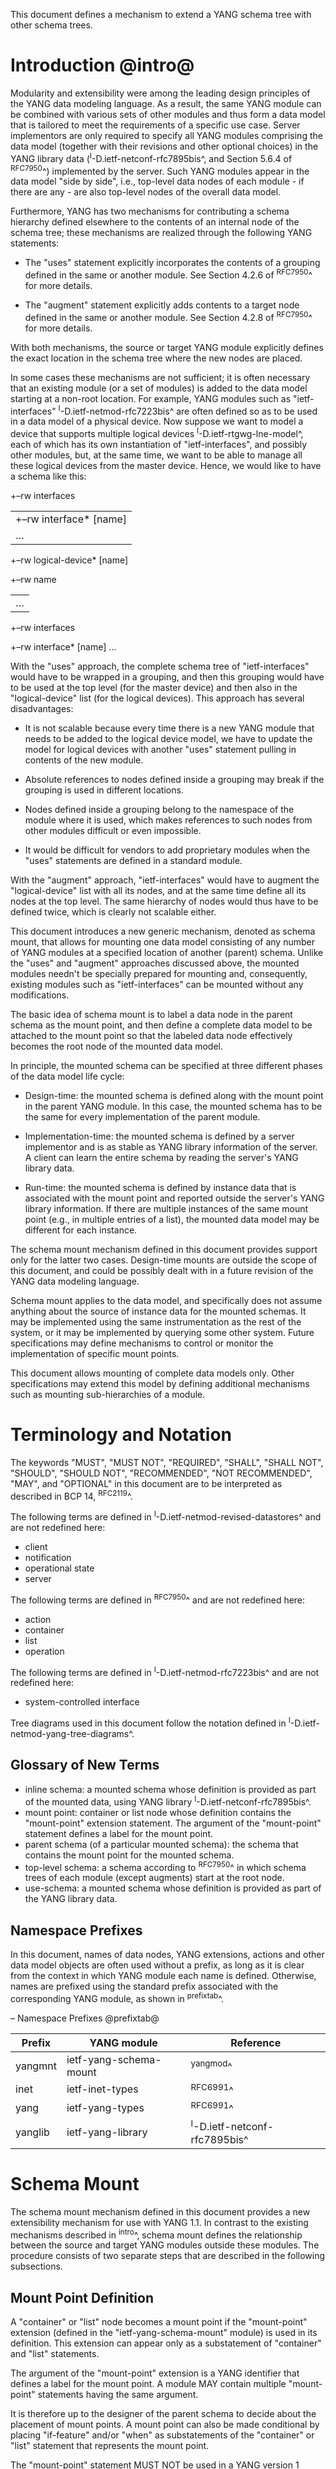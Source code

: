 # -*- org -*-

This document defines a mechanism to extend a YANG schema tree with
other schema trees.

* Introduction @intro@

Modularity and extensibility were among the leading design principles
of the YANG data modeling language. As a result, the same YANG module
can be combined with various sets of other modules and thus form a
data model that is tailored to meet the requirements of a specific use
case. Server implementors are only required to specify all YANG
modules comprising the data model (together with their revisions and
other optional choices) in the YANG library data
(^I-D.ietf-netconf-rfc7895bis^, and Section 5.6.4 of ^RFC7950^)
implemented by the server.  Such YANG modules appear in the data model
"side by side", i.e., top-level data nodes of each module - if there
are any - are also top-level nodes of the overall data model.

Furthermore, YANG has two mechanisms for contributing a schema
hierarchy defined elsewhere to the contents of an internal node of the
schema tree; these mechanisms are realized through the following YANG
statements:

- The "uses" statement explicitly incorporates the contents of a
  grouping defined in the same or another module. See Section 4.2.6
  of ^RFC7950^ for more details.

- The "augment" statement explicitly adds contents to a target node
  defined in the same or another module. See Section 4.2.8 of
  ^RFC7950^ for more details.

With both mechanisms, the source or target YANG module explicitly
defines the exact location in the schema tree where the new nodes are
placed.

In some cases these mechanisms are not sufficient; it is often
necessary that an existing module (or a set of modules) is added to
the data model starting at a non-root location. For example, YANG
modules such as "ietf-interfaces" ^I-D.ietf-netmod-rfc7223bis^ are
often defined so as to be used in a data model of a physical device.
Now suppose we want to model a device that supports multiple logical
devices ^I-D.ietf-rtgwg-lne-model^, each of which has its own
instantiation of "ietf-interfaces", and possibly other modules, but,
at the same time, we want to be able to manage all these logical
devices from the master device.  Hence, we would like to have a schema
like this:

  +--rw interfaces
  |  +--rw interface* [name]
  |     ...
  +--rw logical-device* [name]
     +--rw name
     |   ...
     +--rw interfaces
       +--rw interface* [name]
          ...

With the "uses" approach, the complete schema tree of "ietf-interfaces"
would have to be wrapped in a grouping, and then this grouping would
have to be used at the top level (for the master device) and then also
in the "logical-device" list (for the logical devices).  This approach
has several disadvantages:

- It is not scalable because every time there is a new YANG module
  that needs to be added to the logical device model, we have to
  update the model for logical devices with another "uses" statement
  pulling in contents of the new module.

- Absolute references to nodes defined inside a grouping may break
  if the grouping is used in different locations.

- Nodes defined inside a grouping belong to the namespace of
  the module where it is used, which makes references to such nodes
  from other modules difficult or even impossible.

- It would be difficult for vendors to add proprietary modules when
  the "uses" statements are defined in a standard module.

With the "augment" approach, "ietf-interfaces" would have to augment the
"logical-device" list with all its nodes, and at the same time define
all its nodes at the top level. The same hierarchy of nodes would thus
have to be defined twice, which is clearly not scalable either.

This document introduces a new generic mechanism, denoted as schema
mount, that allows for mounting one data model consisting of any
number of YANG modules at a specified location of another (parent)
schema. Unlike the "uses" and "augment" approaches discussed above,
the mounted modules needn't be specially prepared for mounting and,
consequently, existing modules such as "ietf-interfaces" can be
mounted without any modifications.

The basic idea of schema mount is to label a data node in the parent
schema as the mount point, and then define a complete data model to be
attached to the mount point so that the labeled data node effectively
becomes the root node of the mounted data model.

In principle, the mounted schema can be specified at three different
phases of the data model life cycle:

+ Design-time: the mounted schema is defined along with the mount
  point in the parent YANG module. In this case, the mounted schema has to
  be the same for every implementation of the parent module.

+ Implementation-time: the mounted schema is defined by a server
  implementor and is as stable as YANG library information of the
  server.  A client can learn the entire schema by reading the
  server's YANG library data.

+ Run-time: the mounted schema is defined by instance data that is
  associated with the mount point and reported outside the server's
  YANG library information. If there are multiple instances of the
  same mount point (e.g., in multiple entries of a list), the mounted
  data model may be different for each instance.

The schema mount mechanism defined in this document provides support
only for the latter two cases. Design-time mounts are outside
the scope of this document, and could be possibly dealt with in a
future revision of the YANG data modeling language.

Schema mount applies to the data model, and specifically does not
assume anything about the source of instance data for the mounted
schemas. It may be implemented using the same instrumentation as the
rest of the system, or it may be implemented by querying some other
system.  Future specifications may define mechanisms to control or
monitor the implementation of specific mount points.

This document allows mounting of complete data models only.  Other
specifications may extend this model by defining additional
mechanisms such as mounting sub-hierarchies of a module.

* Terminology and Notation

The keywords "MUST", "MUST NOT", "REQUIRED", "SHALL", "SHALL NOT",
"SHOULD", "SHOULD NOT", "RECOMMENDED", "NOT RECOMMENDED", "MAY", and
"OPTIONAL" in this document are to be interpreted as described in BCP
14, ^RFC2119^.

The following terms are defined in
^I-D.ietf-netmod-revised-datastores^ and are not redefined here:

- client
- notification
- operational state
- server

The following terms are defined in ^RFC7950^ and are not redefined
here:

- action
- container
- list
- operation

The following terms are defined in ^I-D.ietf-netmod-rfc7223bis^ and
are not redefined here:

- system-controlled interface

Tree diagrams used in this document follow the notation defined in
^I-D.ietf-netmod-yang-tree-diagrams^.

** Glossary of New Terms

- inline schema: a mounted schema whose definition is provided as part
  of the mounted data, using YANG library ^I-D.ietf-netconf-rfc7895bis^.
- mount point: container or list node whose definition contains
  the "mount-point" extension statement. The argument of the
  "mount-point" statement defines a label for the mount point.
- parent schema (of a particular mounted schema): the schema that
  contains the mount point for the mounted schema.
- top-level schema: a schema according to ^RFC7950^ in which schema
  trees of each module (except augments) start at the root node.
- use-schema: a mounted schema whose definition is provided as part of
  the YANG library data.

** Namespace Prefixes

In this document, names of data nodes, YANG extensions, actions and
other data model objects are often used without a prefix, as long as
it is clear from the context in which YANG module each name is
defined.  Otherwise, names are prefixed using the standard prefix
associated with the corresponding YANG module, as shown in
^prefixtab^.

-- Namespace Prefixes @prefixtab@
| Prefix  | YANG module            | Reference |
|---------+------------------------+-----------|
| yangmnt | ietf-yang-schema-mount | ^yangmod^ |
| inet    | ietf-inet-types        | ^RFC6991^ |
| yang    | ietf-yang-types        | ^RFC6991^ |
| yanglib | ietf-yang-library      | ^I-D.ietf-netconf-rfc7895bis^ |

* Schema Mount

The schema mount mechanism defined in this document provides a new
extensibility mechanism for use with YANG 1.1. In contrast to the
existing mechanisms described in ^intro^, schema mount defines the
relationship between the source and target YANG modules outside these
modules. The procedure consists of two separate steps that are
described in the following subsections.

** Mount Point Definition

A "container" or "list" node becomes a mount point if the
"mount-point" extension (defined in the "ietf-yang-schema-mount"
module) is used in its definition. This extension can appear only as a
substatement of "container" and "list" statements.

The argument of the "mount-point" extension is a YANG identifier that
defines a label for the mount point. A module MAY contain multiple
"mount-point" statements having the same argument.

It is therefore up to the designer of the parent schema to decide
about the placement of mount points. A mount point can also be made
conditional by placing "if-feature" and/or "when" as substatements of
the "container" or "list" statement that represents the mount point.

The "mount-point" statement MUST NOT be used in a YANG version 1
module.  Note, however, that modules written in any YANG version,
including version 1, can be mounted under a mount point.

Note that the "mount-point" statement does not define a new data node.

** Specification of the Mounted Schema

Mounted schemas for all mount points in the parent schema are
determined from state data in the "yangmnt:schema-mounts"
container. Data in this container is intended to be as stable as data
in the top-level YANG library ^I-D.ietf-netconf-rfc7895bis^.

Generally, the modules that are mounted under a mount point have no
relation to
the modules in the parent schema; specifically, if a module is mounted
it may or may not be present in the parent schema and, if present, its
data will generally have no relationship to the data of the parent.
Exceptions are possible and such needs to be defined in the
model defining the exception, e.g., the interface module in
^I-D.ietf-rtgwg-lne-model^.

The "schema-mounts" container has the "mount-point" list as one of its
children. Every entry of this list refers through its key to a mount
point and specifies the mounted schema.

If a mount point is defined in the parent schema but does not have an
entry in the "mount-point" list, then the mounted schema is void,
i.e., instances of that mount point MUST NOT contain any data above
those that are defined in the parent schema.

If multiple mount points with the same name are defined in the same
module - either directly or because the mount point is defined in a
grouping and the grouping is used multiple times - then the
corresponding "mount-point" entry applies equally to all such mount
points.

The "config" property of mounted schema nodes is overridden and all
nodes in the mounted schema are read-only ("config false") if at least
one of the following conditions is satisfied for a mount point:

- the mount point is itself defined as "config false"

- the "config" leaf in the corresponding entry of the "mount-point"
  list is set to "false".

An entry of the "mount-point" list can specify the mounted schema in
two different ways:

+ by stating that the schema is available inline, i.e., in run-time
  instance data; or

+ by referring to an entry in the "yanglib:schema" list.

In case 1, the mounted schema is determined at run time: every
instance of the mount point in the operational state that exists in
the parent tree MUST contain a copy of YANG library data
^I-D.ietf-netconf-rfc7895bis^ that defines the mounted schema exactly
as for a top-level data model. A client is expected to retrieve this
data from the operational state, possibly after creating the mount
point. Instances of the same mount point MAY use different mounted
schemas.

In case 2, the mounted schema is defined by the
"yanglib:schema" entry referred to in the "use-schema" leaf. In this case,
the mounted schema is specified as implementation-time data that can
be retrieved together with YANG library data for the parent schema,
i.e., even before any instances of the mount point exist. However, the
mounted schema has to be the same for all instances of the mount
point. Note, that in this case a mount point may include a mounted YANG
library module and the data contained in the mounted module MUST exactly
match the data contained in the "yanglib:schema" entry associated with the
mount point.

** Multiple Levels of Schema Mount

YANG modules in a mounted schema MAY again contain mount points under
which subschemas can be mounted. Consequently, it is possible to
construct data models with an arbitrary number of schema levels. A
subschema for a mount point contained in a mounted module can be
specified in one of the following ways:

- by implementing "ietf-yang-library" and "ietf-yang-schema-mount" modules
  in the mounted schema, and specifying the subschemas exactly as it
  is done in the top-level schema

- by using the "mount-point" list inside the corresponding "yanglib:schema"
  entry.

The former method is applicable to both "inline" and "use-schema"
cases whereas the latter requires the "use-schema" case. On the other
hand, the latter method allows for a compact representation of a
multi-level schema the does not rely on the presence of any instance
data.

* Referring to Data Nodes in the Parent Schema @parref@

A fundamental design principle of schema mount is that the mounted
data model works exactly as a top-level data model, i.e., it is
confined to the "mount jail". This means that all paths in the mounted
data model (in leafrefs, instance-identifiers, XPath expressions, and
target nodes of augments) are interpreted with the mount point as the
root node. YANG modules of the mounted schema as well as corresponding
instance data thus cannot refer to schema nodes or instance data
outside the mount jail.

However, this restriction is sometimes too severe. A typical example
is network instances (NI) ^I-D.ietf-rtgwg-ni-model^, where each NI has
its own routing engine but the list of interfaces is global and shared
by all NIs. If we want to model this organization with the NI schema
mounted using schema mount, the overall schema tree would look
schematically as follows:

  +--rw interfaces
  |  +--rw interface* [name]
  |     ...
  +--rw network-instances
     +--rw network-instance* [name]
        +--rw name
        +--rw root
           +--rw routing
              ...

Here, the "root" node is the mount point for the NI schema. Routing
configuration inside an NI often needs to refer to interfaces (at
least those that are assigned to the NI), which is impossible unless
such a reference can point to a node in the parent schema (interface
name).

Therefore, schema mount also allows for such references. For every
schema mounted using the "use-schema" method, it is possible to
specify a leaf-list named "parent-reference" that contains zero or
more XPath 1.0 expressions. Each expression is evaluated with the node
in the parent data tree where the mount point is defined as the
context node. The result of this evaluation MUST be a nodeset (see the
description of the "parent-reference" node for a complete definition
of the evaluation context). For the purposes of evaluating XPath
expressions within the mounted data tree, the union of all such
nodesets is added to the accessible data tree.

It is worth emphasizing that

- The nodes specified in "parent-reference" leaf-list are available in
  the mounted schema only for XPath evaluations. In particular, they
  cannot be accessed there via network management protocols such as
  NETCONF ^RFC6241^ or RESTCONF ^RFC8040^.

- The mechanism of referencing nodes in the parent schema is not
  available for schemas mounted using the "inline" method.

* RPC operations and Notifications @rpcnot@

If a mounted YANG module defines an RPC operation, clients can invoke
this operation as if it was defined as an action for the
corresponding mount point, see Section 7.15 of ^RFC7950.  An example
of this is given in ^invoke-rpc^.

Similarly, if the server emits a notification defined at the top level
of any mounted module, it MUST be represented as if the
notification was connected to the mount point, see Section 7.16 of
^RFC7950^.

Note, inline actions and notifications will not work when they are
contained within a list node without a "key" statement (see section 7.15
and 7.16 of ^RFC7950^).  Therefore, to be useful, mount points which
contain modules with RPCs, actions, and notifications SHOULD NOT have any
ancestor node that is a list node without a "key" statement.  This
requirement applies to the definition of modules using the "mount-point"
extension statement.

* Implementation Notes

Network management of devices that use a data model with schema mount
can be implemented in different ways. However, the following
implementations options are envisioned as typical:

- shared management: instance data of both parent and mounted schemas
  are accessible within the same management session.

- split management: one (master) management session has access to
  instance data of both parent and mounted schemas but, in addition,
  an extra session exists for every instance of the mount point,
  having access only to the mounted data tree.

* Data Model

This document defines the YANG 1.1 module ^RFC7950^
"ietf-yang-schema-mount", which has the following structure:

!! include-figure ietf-yang-schema-mount.tree

* Schema Mount YANG Module @yangmod@

This module references ^RFC6991^ and ^I-D.ietf-netconf-rfc7895bis^.

!! include-figure ietf-yang-schema-mount.yang extract-to="ietf-yang-schema-mount@2018-01-25.yang"

* IANA Considerations @iana@

This document registers a URI in the IETF XML registry
^RFC3688^.  Following the format in RFC 3688, the following
registration is requested to be made.

     URI: urn:ietf:params:xml:ns:yang:ietf-yang-schema-mount

     Registrant Contact: The IESG.

     XML: N/A, the requested URI is an XML namespace.

This document registers a YANG module in the YANG Module Names
registry ^RFC6020^.

  name:        ietf-yang-schema-mount
  namespace:   urn:ietf:params:xml:ns:yang:ietf-yang-schema-mount
  prefix:      yangmnt
  reference:   RFC XXXX

* Security Considerations

YANG module "ietf-yang-schema-mount" specified in this document
defines a schema for data that is designed to be accessed
via network management protocols such as NETCONF ^RFC6241^ or RESTCONF
^RFC8040^. The lowest NETCONF layer is the secure transport layer, and
the mandatory-to-implement secure transport is Secure Shell (SSH)
^RFC6242^. The lowest RESTCONF layer is HTTPS, and the
mandatory-to-implement secure transport is TLS ^RFC5246^.

The network configuration access control model
^I-D.ietf-netconf-rfc6536bis^ provides the means to restrict
access for particular NETCONF or RESTCONF users to a preconfigured
subset of all available NETCONF or RESTCONF protocol operations and
content.

Some of the readable data nodes in this YANG module may be considered
sensitive or vulnerable in some network environments.  It is thus
important to control read access (e.g., via get, get-config, or
notification) to these data nodes.  These are the subtrees and data
nodes and their sensitivity/vulnerability:

-  schema-mounts: The schema defined by this state data provides
   detailed information about a server implementation may help an
   attacker identify the server capabilities and server
   implementations with known bugs. Server vulnerabilities may be
   specific to particular modules included in the schema, module
   revisions, module features, or even module deviations. For example,
   if a particular operation on a particular data node is known to
   cause a server to crash or significantly degrade device
   performance, then the schema information will help an attacker
   identify server implementations with such a defect, in order to
   launch a denial-of-service attack on the device.

* Contributors

The idea of having some way to combine schemas from different YANG
modules into one has been proposed independently by several groups of
people: Alexander Clemm, Jan Medved, and Eric Voit
(^I-D.clemm-netmod-mount^); and Lou Berger and Christian Hopps:

- Lou Berger, LabN Consulting, L.L.C., <lberger@labn.net>
- Alexander Clemm, Huawei, <alexander.clemm@huawei.com>
- Christian Hopps, Deutsche Telekom, <chopps@chopps.org>
- Jan Medved, Cisco, <jmedved@cisco.com>
- Eric Voit, Cisco, <evoit@cisco.com>

*! start-appendix

* Example: Device Model with LNEs and NIs

This non-normative example demonstrates an implementation of the
device model as specified in Section 2 of
^I-D.ietf-rtgwg-device-model^, using both logical network elements
(LNE) and network instances (NI).

** Physical Device

The data model for the physical device may be described by this YANG
library content:

!! include-figure yang-library-ex1-device.json

** Logical Network Elements

Each LNE can have a specific data model that is determined at run
time, so it is appropriate to mount it using the "inline" method,
hence the following "schema-mounts" data is added to the physical
device's YANG library:

!! include-figure schema-mounts-ex1-device.json

An administrator of the host device has to configure an entry for each
LNE instance, for example,

!! include-figure config-ex1-device.json

and then also place necessary state data as the contents of the "root"
instance, which should include at least:

- YANG library data specifying the LNE's data model, for example:

!! include-figure yang-library-ex1-lne.json

- operational state data for interfaces assigned to the LNE instance
  (that effectively become system-controlled interfaces for the LNE),
  for example:

!! include-figure interfaces-ex1-lne.json

** Network Instances @exni@

Assuming that network instances share the same data model, it can be
mounted using the "use-schema" method, hence the following
"schema-mounts" data is added to the LNE's YANG library:

!! include-figure schema-mounts-ex1-lne.json

Note also that the "ietf-interfaces" module appears in the
"parent-reference" leaf-list for the mounted NI schema. This means
that references to LNE interfaces, such as "outgoing-interface" in
static routes, are valid despite the fact that "ietf-interfaces" isn't
part of the NI schema.

** Invoking an RPC Operation @invoke-rpc@

Assume that the mounted NI data model also implements the "ietf-isis"
module ^I-D.ietf-isis-yang-isis-cfg^. An RPC operation defined in this
module, such as "clear-adjacency", can be invoked by a client session
of a LNE's RESTCONF server as an action tied to a the mount point of a
particular network instance using a request URI like this (all on one
line):

  POST /restconf/data/ietf-network-instance:network-instances/
      network-instance=rtrA/root/ietf-isis:clear-adjacency HTTP/1.1


{{document:
    name ;
    ipr trust200902;
    category std;
    references back.xml;
    title "YANG Schema Mount";
    abbreviation "YANG Schema Mount";
    contributor "author:Martin Bjorklund:Tail-f Systems:mbj@tail-f.com";
    contributor "author:Ladislav Lhotka:CZ.NIC:lhotka@nic.cz";
}}

